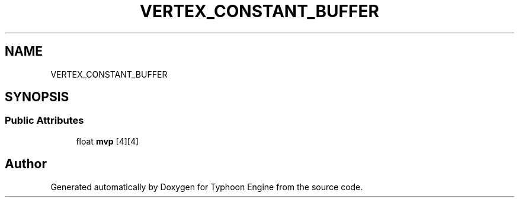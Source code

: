.TH "VERTEX_CONSTANT_BUFFER" 3 "Sat Jul 20 2019" "Version 0.1" "Typhoon Engine" \" -*- nroff -*-
.ad l
.nh
.SH NAME
VERTEX_CONSTANT_BUFFER
.SH SYNOPSIS
.br
.PP
.SS "Public Attributes"

.in +1c
.ti -1c
.RI "float \fBmvp\fP [4][4]"
.br
.in -1c

.SH "Author"
.PP 
Generated automatically by Doxygen for Typhoon Engine from the source code\&.
